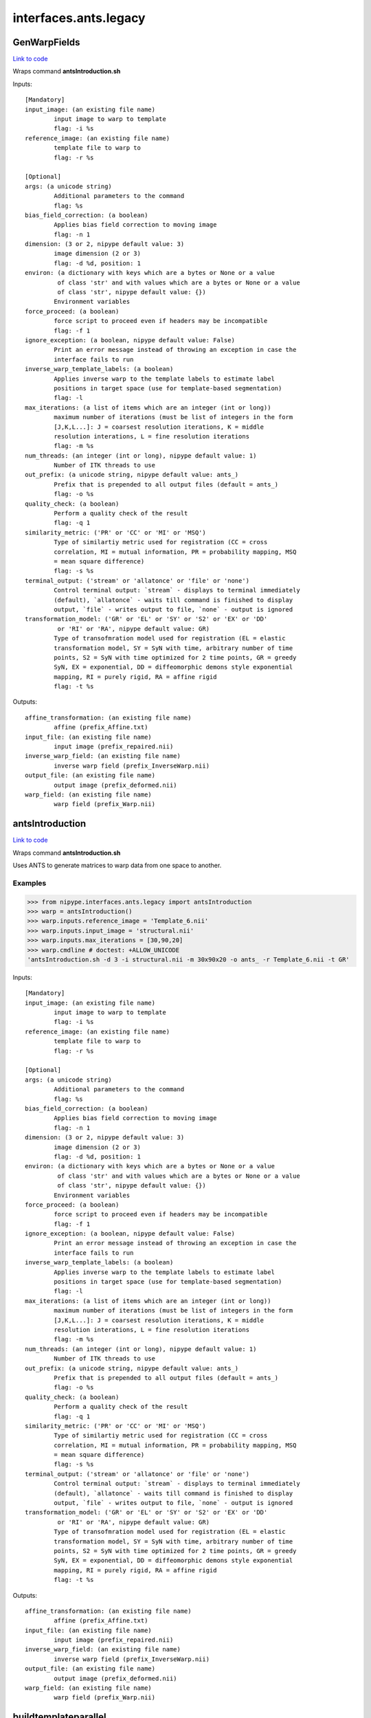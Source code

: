 .. AUTO-GENERATED FILE -- DO NOT EDIT!

interfaces.ants.legacy
======================


.. _nipype.interfaces.ants.legacy.GenWarpFields:


.. index:: GenWarpFields

GenWarpFields
-------------

`Link to code <http://github.com/nipy/nipype/tree/ec86b7476/nipype/interfaces/ants/legacy.py#L127>`__

Wraps command **antsIntroduction.sh**


Inputs::

        [Mandatory]
        input_image: (an existing file name)
                input image to warp to template
                flag: -i %s
        reference_image: (an existing file name)
                template file to warp to
                flag: -r %s

        [Optional]
        args: (a unicode string)
                Additional parameters to the command
                flag: %s
        bias_field_correction: (a boolean)
                Applies bias field correction to moving image
                flag: -n 1
        dimension: (3 or 2, nipype default value: 3)
                image dimension (2 or 3)
                flag: -d %d, position: 1
        environ: (a dictionary with keys which are a bytes or None or a value
                 of class 'str' and with values which are a bytes or None or a value
                 of class 'str', nipype default value: {})
                Environment variables
        force_proceed: (a boolean)
                force script to proceed even if headers may be incompatible
                flag: -f 1
        ignore_exception: (a boolean, nipype default value: False)
                Print an error message instead of throwing an exception in case the
                interface fails to run
        inverse_warp_template_labels: (a boolean)
                Applies inverse warp to the template labels to estimate label
                positions in target space (use for template-based segmentation)
                flag: -l
        max_iterations: (a list of items which are an integer (int or long))
                maximum number of iterations (must be list of integers in the form
                [J,K,L...]: J = coarsest resolution iterations, K = middle
                resolution interations, L = fine resolution iterations
                flag: -m %s
        num_threads: (an integer (int or long), nipype default value: 1)
                Number of ITK threads to use
        out_prefix: (a unicode string, nipype default value: ants_)
                Prefix that is prepended to all output files (default = ants_)
                flag: -o %s
        quality_check: (a boolean)
                Perform a quality check of the result
                flag: -q 1
        similarity_metric: ('PR' or 'CC' or 'MI' or 'MSQ')
                Type of similartiy metric used for registration (CC = cross
                correlation, MI = mutual information, PR = probability mapping, MSQ
                = mean square difference)
                flag: -s %s
        terminal_output: ('stream' or 'allatonce' or 'file' or 'none')
                Control terminal output: `stream` - displays to terminal immediately
                (default), `allatonce` - waits till command is finished to display
                output, `file` - writes output to file, `none` - output is ignored
        transformation_model: ('GR' or 'EL' or 'SY' or 'S2' or 'EX' or 'DD'
                 or 'RI' or 'RA', nipype default value: GR)
                Type of transofmration model used for registration (EL = elastic
                transformation model, SY = SyN with time, arbitrary number of time
                points, S2 = SyN with time optimized for 2 time points, GR = greedy
                SyN, EX = exponential, DD = diffeomorphic demons style exponential
                mapping, RI = purely rigid, RA = affine rigid
                flag: -t %s

Outputs::

        affine_transformation: (an existing file name)
                affine (prefix_Affine.txt)
        input_file: (an existing file name)
                input image (prefix_repaired.nii)
        inverse_warp_field: (an existing file name)
                inverse warp field (prefix_InverseWarp.nii)
        output_file: (an existing file name)
                output image (prefix_deformed.nii)
        warp_field: (an existing file name)
                warp field (prefix_Warp.nii)

.. _nipype.interfaces.ants.legacy.antsIntroduction:


.. index:: antsIntroduction

antsIntroduction
----------------

`Link to code <http://github.com/nipy/nipype/tree/ec86b7476/nipype/interfaces/ants/legacy.py#L78>`__

Wraps command **antsIntroduction.sh**

Uses ANTS to generate matrices to warp data from one space to another.

Examples
~~~~~~~~

>>> from nipype.interfaces.ants.legacy import antsIntroduction
>>> warp = antsIntroduction()
>>> warp.inputs.reference_image = 'Template_6.nii'
>>> warp.inputs.input_image = 'structural.nii'
>>> warp.inputs.max_iterations = [30,90,20]
>>> warp.cmdline # doctest: +ALLOW_UNICODE
'antsIntroduction.sh -d 3 -i structural.nii -m 30x90x20 -o ants_ -r Template_6.nii -t GR'

Inputs::

        [Mandatory]
        input_image: (an existing file name)
                input image to warp to template
                flag: -i %s
        reference_image: (an existing file name)
                template file to warp to
                flag: -r %s

        [Optional]
        args: (a unicode string)
                Additional parameters to the command
                flag: %s
        bias_field_correction: (a boolean)
                Applies bias field correction to moving image
                flag: -n 1
        dimension: (3 or 2, nipype default value: 3)
                image dimension (2 or 3)
                flag: -d %d, position: 1
        environ: (a dictionary with keys which are a bytes or None or a value
                 of class 'str' and with values which are a bytes or None or a value
                 of class 'str', nipype default value: {})
                Environment variables
        force_proceed: (a boolean)
                force script to proceed even if headers may be incompatible
                flag: -f 1
        ignore_exception: (a boolean, nipype default value: False)
                Print an error message instead of throwing an exception in case the
                interface fails to run
        inverse_warp_template_labels: (a boolean)
                Applies inverse warp to the template labels to estimate label
                positions in target space (use for template-based segmentation)
                flag: -l
        max_iterations: (a list of items which are an integer (int or long))
                maximum number of iterations (must be list of integers in the form
                [J,K,L...]: J = coarsest resolution iterations, K = middle
                resolution interations, L = fine resolution iterations
                flag: -m %s
        num_threads: (an integer (int or long), nipype default value: 1)
                Number of ITK threads to use
        out_prefix: (a unicode string, nipype default value: ants_)
                Prefix that is prepended to all output files (default = ants_)
                flag: -o %s
        quality_check: (a boolean)
                Perform a quality check of the result
                flag: -q 1
        similarity_metric: ('PR' or 'CC' or 'MI' or 'MSQ')
                Type of similartiy metric used for registration (CC = cross
                correlation, MI = mutual information, PR = probability mapping, MSQ
                = mean square difference)
                flag: -s %s
        terminal_output: ('stream' or 'allatonce' or 'file' or 'none')
                Control terminal output: `stream` - displays to terminal immediately
                (default), `allatonce` - waits till command is finished to display
                output, `file` - writes output to file, `none` - output is ignored
        transformation_model: ('GR' or 'EL' or 'SY' or 'S2' or 'EX' or 'DD'
                 or 'RI' or 'RA', nipype default value: GR)
                Type of transofmration model used for registration (EL = elastic
                transformation model, SY = SyN with time, arbitrary number of time
                points, S2 = SyN with time optimized for 2 time points, GR = greedy
                SyN, EX = exponential, DD = diffeomorphic demons style exponential
                mapping, RI = purely rigid, RA = affine rigid
                flag: -t %s

Outputs::

        affine_transformation: (an existing file name)
                affine (prefix_Affine.txt)
        input_file: (an existing file name)
                input image (prefix_repaired.nii)
        inverse_warp_field: (an existing file name)
                inverse warp field (prefix_InverseWarp.nii)
        output_file: (an existing file name)
                output image (prefix_deformed.nii)
        warp_field: (an existing file name)
                warp field (prefix_Warp.nii)

.. _nipype.interfaces.ants.legacy.buildtemplateparallel:


.. index:: buildtemplateparallel

buildtemplateparallel
---------------------

`Link to code <http://github.com/nipy/nipype/tree/ec86b7476/nipype/interfaces/ants/legacy.py#L193>`__

Wraps command **buildtemplateparallel.sh**

Generate a optimal average template

.. warning::

  This can take a VERY long time to complete

Examples
~~~~~~~~

>>> from nipype.interfaces.ants.legacy import buildtemplateparallel
>>> tmpl = buildtemplateparallel()
>>> tmpl.inputs.in_files = ['T1.nii', 'structural.nii']
>>> tmpl.inputs.max_iterations = [30, 90, 20]
>>> tmpl.cmdline # doctest: +ALLOW_UNICODE
'buildtemplateparallel.sh -d 3 -i 4 -m 30x90x20 -o antsTMPL_ -c 0 -t GR T1.nii structural.nii'

Inputs::

        [Mandatory]
        in_files: (a list of items which are an existing file name)
                list of images to generate template from
                flag: %s, position: -1

        [Optional]
        args: (a unicode string)
                Additional parameters to the command
                flag: %s
        bias_field_correction: (a boolean)
                Applies bias field correction to moving image
                flag: -n 1
        dimension: (3 or 2, nipype default value: 3)
                image dimension (2 or 3)
                flag: -d %d, position: 1
        environ: (a dictionary with keys which are a bytes or None or a value
                 of class 'str' and with values which are a bytes or None or a value
                 of class 'str', nipype default value: {})
                Environment variables
        gradient_step_size: (a float)
                smaller magnitude results in more cautious steps (default = .25)
                flag: -g %f
        ignore_exception: (a boolean, nipype default value: False)
                Print an error message instead of throwing an exception in case the
                interface fails to run
        iteration_limit: (an integer (int or long), nipype default value: 4)
                iterations of template construction
                flag: -i %d
        max_iterations: (a list of items which are an integer (int or long))
                maximum number of iterations (must be list of integers in the form
                [J,K,L...]: J = coarsest resolution iterations, K = middle
                resolution interations, L = fine resolution iterations
                flag: -m %s
        num_cores: (an integer (int or long))
                Requires parallelization = 2 (PEXEC). Sets number of cpu cores to
                use
                flag: -j %d
                requires: parallelization
        num_threads: (an integer (int or long), nipype default value: 1)
                Number of ITK threads to use
        out_prefix: (a unicode string, nipype default value: antsTMPL_)
                Prefix that is prepended to all output files (default = antsTMPL_)
                flag: -o %s
        parallelization: (0 or 1 or 2, nipype default value: 0)
                control for parallel processing (0 = serial, 1 = use PBS, 2 = use
                PEXEC, 3 = use Apple XGrid
                flag: -c %d
        rigid_body_registration: (a boolean)
                registers inputs before creating template (useful if no initial
                template available)
                flag: -r 1
        similarity_metric: ('PR' or 'CC' or 'MI' or 'MSQ')
                Type of similartiy metric used for registration (CC = cross
                correlation, MI = mutual information, PR = probability mapping, MSQ
                = mean square difference)
                flag: -s %s
        terminal_output: ('stream' or 'allatonce' or 'file' or 'none')
                Control terminal output: `stream` - displays to terminal immediately
                (default), `allatonce` - waits till command is finished to display
                output, `file` - writes output to file, `none` - output is ignored
        transformation_model: ('GR' or 'EL' or 'SY' or 'S2' or 'EX' or 'DD',
                 nipype default value: GR)
                Type of transofmration model used for registration (EL = elastic
                transformation model, SY = SyN with time, arbitrary number of time
                points, S2 = SyN with time optimized for 2 time points, GR = greedy
                SyN, EX = exponential, DD = diffeomorphic demons style exponential
                mapping
                flag: -t %s
        use_first_as_target: (a boolean)
                uses first volume as target of all inputs. When not used, an
                unbiased average image is used to start.

Outputs::

        final_template_file: (an existing file name)
                final ANTS template
        subject_outfiles: (a list of items which are an existing file name)
                Outputs for each input image. Includes warp field, inverse warp,
                Affine, original image (repaired) and warped image (deformed)
        template_files: (a list of items which are an existing file name)
                Templates from different stages of iteration
